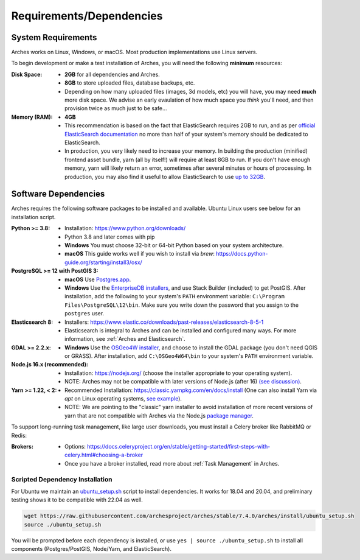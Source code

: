 #########################
Requirements/Dependencies
#########################

System Requirements
===================

Arches works on Linux, Windows, or macOS. Most production implementations use Linux servers.

To begin development or make a test installation of Arches, you will need the following **minimum** resources:

:Disk Space: - **2GB** for all dependencies and Arches.
    - **8GB** to store uploaded files, database backups, etc.
    - Depending on how many uploaded files (images, 3d models, etc) you will have, you may need **much** more disk space. We advise an early evaulation of how much space you *think* you'll need, and then provision twice as much just to be safe...
:Memory (RAM):  - **4GB**
    - This recommendation is based on the fact that ElasticSearch requires 2GB to run, and as per `official ElasticSearch documentation <https://www.elastic.co/guide/en/elasticsearch/guide/current/heap-sizing.html#_give_less_than_half_your_memory_to_lucene>`_ no more than half of your system's memory should be dedicated to ElasticSearch.
    - In production, you very likely need to increase your memory. In building the production (minified) frontend asset bundle, yarn (all by itself!) will require at least 8GB to run. If you don't have enough memory, yarn will likely return an error, sometimes after several minutes or hours of processing. In production, you may also find it useful to allow ElasticSearch to use `up to 32GB <https://www.elastic.co/guide/en/elasticsearch/guide/current/heap-sizing.html#compressed_oops>`_.


Software Dependencies
=====================

Arches requires the following software packages to be installed and available. Ubuntu Linux users see below for an installation script.

:Python >= 3.8: - Installation: https://www.python.org/downloads/
    - Python 3.8 and later comes with pip
    - **Windows** You must choose 32-bit or 64-bit Python based on your system architecture.
    - **macOS** This guide works well if you wish to install via `brew`: https://docs.python-guide.org/starting/install3/osx/
:PostgreSQL >= 12 with PostGIS 3:
    - **macOS** Use `Postgres.app <http://postgresapp.com>`_.
    - **Windows** Use the `EnterpriseDB installers <https://www.postgresql.org/download/windows/>`_, and use Stack Builder (included) to get PostGIS. After installation, add the following to your system's ``PATH`` environment variable: ``C:\Program Files\PostgreSQL\12\bin``. Make sure you write down the password that you assign to the ``postgres`` user.
:Elasticsearch 8: - Installers: https://www.elastic.co/downloads/past-releases/elasticsearch-8-5-1
    - Elasticsearch is integral to Arches and can be installed and configured many ways.
      For more information, see :ref:`Arches and Elasticsearch`.
:GDAL >= 2.2.x: - **Windows** Use the `OSGeo4W installer <https://trac.osgeo.org/osgeo4w/>`_, and choose to install the GDAL package (you don't need QGIS or GRASS). After installation, add ``C:\OSGeo4W64\bin`` to your system's ``PATH`` environment variable.
:Node.js 16.x (recommended): - Installation: https://nodejs.org/ (choose the installer appropriate to your operating system).
    - NOTE: Arches may not be compatible with later versions of Node.js (after 16) `(see discussion) <https://community.archesproject.org/t/newbie-v7-install-experience-some-hints-and-tips/1782>`_.
:Yarn >= 1.22, < 2: - Recommended Installation: https://classic.yarnpkg.com/en/docs/install (One can also install Yarn via `apt` on Linux operating systems, `see example <https://github.com/archesproject/arches/blob/f06b838cf1be23471644f8528a630d65c8bff9a7/arches/install/ubuntu_setup.sh#L51>`_).
    - NOTE: We are pointing to the "classic" yarn installer to avoid installation of more recent versions of yarn that are not compatible with Arches via the Node.js `package manager <https://yarnpkg.com/getting-started/install>`_.

To support long-running task management, like large user downloads, you must install a Celery broker like RabbitMQ or Redis:

:Brokers: - Options: https://docs.celeryproject.org/en/stable/getting-started/first-steps-with-celery.html#choosing-a-broker
    - Once you have a broker installed, read more about :ref:`Task Management` in Arches.

Scripted Dependency Installation
--------------------------------

For Ubuntu we maintain an `ubuntu_setup.sh <https://raw.githubusercontent.com/archesproject/arches/stable/7.4.0/arches/install/ubuntu_setup.sh>`_ script to install dependencies. It works for 18.04 and 20.04, and preliminary testing shows it to be compatible with 22.04 as well.

.. code-block:: bash

    wget https://raw.githubusercontent.com/archesproject/arches/stable/7.4.0/arches/install/ubuntu_setup.sh
    source ./ubuntu_setup.sh

You will be prompted before each dependency is installed, or use ``yes | source ./ubuntu_setup.sh`` to install all components (Postgres/PostGIS, Node/Yarn, and ElasticSearch).